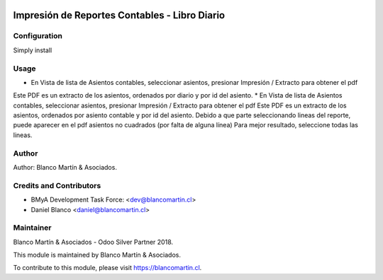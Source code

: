 
.. image:: https://img.shields.io/badge/licence-AGPL--3-blue.svg
   :target: http://www.gnu.org/licenses/agpl-3.0-standalone.html
   :alt: License: AGPL-3

===============================================
Impresión de Reportes  Contables - Libro Diario
===============================================


Configuration
=============

Simply install

Usage
=====

* En Vista de lista de Asientos contables, seleccionar asientos, presionar Impresión / Extracto para obtener el pdf
Este PDF es un extracto de los asientos, ordenados por diario y por id del asiento.
* En Vista de lista de Asientos contables, seleccionar asientos, presionar Impresión / Extracto para obtener el pdf
Este PDF es un extracto de los asientos, ordenados por asiento contable y por id del asiento.
Debido a que parte seleccionando lineas del reporte, puede aparecer en el pdf asientos no cuadrados (por falta de alguna línea)
Para mejor resultado, seleccione todas las lineas.


Author
======

Author: Blanco Martín & Asociados.

Credits and Contributors
========================

* BMyA Development Task Force: <dev@blancomartin.cl>
* Daniel Blanco <daniel@blancomartin.cl>


Maintainer
==========

Blanco Martín & Asociados - Odoo Silver Partner 2018.

.. image:: https://blancomartin.cl/logo.png
   :alt: Blanco Martin y Asociados' logo
   :target: https://blancomartin.cl


This module is maintained by Blanco Martín & Asociados.

To contribute to this module, please visit https://blancomartin.cl.
